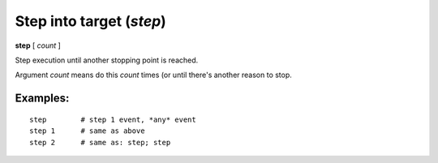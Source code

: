 .. index:: step
.. _step:

Step into target (`step`)
-------------------------

**step** [ *count* ]

Step execution until another stopping point is reached.

Argument *count* means do this *count* times (or until there's another
reason to stop.

Examples:
+++++++++

::

    step        # step 1 event, *any* event
    step 1      # same as above
    step 2      # same as: step; step

.. seealso::

   :ref:`next <next>` command. :ref:`skip <skip>`, :ref:`continue <continue>`, and :ref:`finish <finish>` provide other ways to progress execution.

